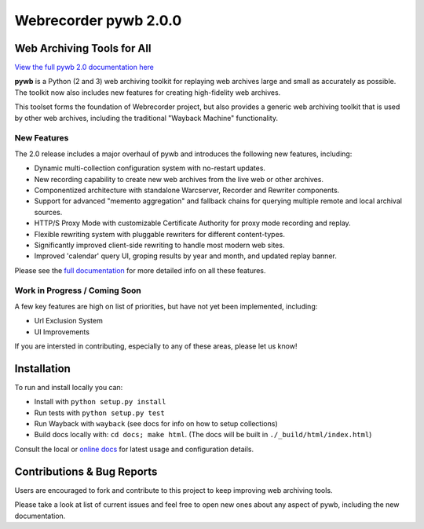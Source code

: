 Webrecorder pywb 2.0.0
======================

.. image:: https://travis-ci.org/webrecorder/pywb.svg?branch=master
      :target: https://travis-ci.org/webrecorder/pywb
.. image:: https://ci.appveyor.com/api/projects/status/qxnbunw65o929599/branch/master?svg=true
      :target: https://ci.appveyor.com/project/webrecorder/pywb/branch/master
.. image:: https://codecov.io/gh/webrecorder/pywb/branch/master/graph/badge.svg
      :target: https://codecov.io/gh/webrecorder/pywb

Web Archiving Tools for All
---------------------------

`View the full pywb 2.0 documentation here <https://pywb.readthedocs.org>`_

**pywb** is a Python (2 and 3) web archiving toolkit for replaying web archives large and small as accurately as possible.
The toolkit now also includes new features for creating high-fidelity web archives.

This toolset forms the foundation of Webrecorder project, but also provides a generic web archiving toolkit
that is used by other web archives, including the traditional "Wayback Machine" functionality.


New Features
^^^^^^^^^^^^

The 2.0 release includes a major overhaul of pywb and introduces the following new features, including:

* Dynamic multi-collection configuration system with no-restart updates.

* New recording capability to create new web archives from the live web or other archives.

* Componentized architecture with standalone Warcserver, Recorder and Rewriter components.

* Support for advanced "memento aggregation" and fallback chains for querying multiple remote and local archival sources.

* HTTP/S Proxy Mode with customizable Certificate Authority for proxy mode recording and replay.

* Flexible rewriting system with pluggable rewriters for different content-types.

* Significantly improved client-side rewriting to handle most modern web sites.

* Improved 'calendar' query UI, groping results by year and month, and updated replay banner.


Please see the `full documentation <https://pywb.readthedocs.org>`_ for more detailed info on all these features.


Work in Progress / Coming Soon
^^^^^^^^^^^^^^^^^^^^^^^^^^^^^^

A few key features are high on list of priorities, but have not yet been implemented, including:

* Url Exclusion System

* UI Improvements

If you are intersted in contributing, especially to any of these areas, please let us know!


Installation
------------

To run and install locally you can:

* Install with ``python setup.py install``

* Run tests with ``python setup.py test``

* Run Wayback with ``wayback`` (see docs for info on how to setup collections)

* Build docs locally with:  ``cd docs; make html``. (The docs will be built in ``./_build/html/index.html``)


Consult the local or `online docs <https://pywb.readthedocs.org>`_ for latest usage and configuration details.


Contributions & Bug Reports
---------------------------

Users are encouraged to fork and contribute to this project to keep improving web archiving tools.

Please take a look at list of current issues and feel free to open new ones about any aspect of pywb, including the new documentation.

